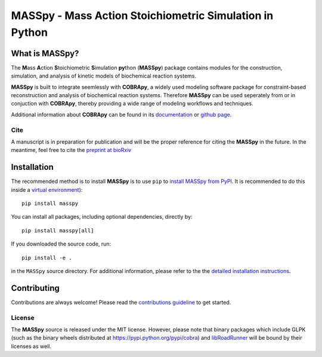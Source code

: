 MASSpy - Mass Action Stoichiometric Simulation in Python
========================================================

|PyVer| |PyPi| |RTD| |LIC| |GHDL|

What is MASSpy?
~~~~~~~~~~~~~~~
The **M**\ass **A**\ction **S**\toichiometric **S**\imulation **py**\thon
(**MASSpy**) package contains modules for the construction, simulation, and
analysis of kinetic models of biochemical reaction systems.

**MASSpy** is built to integrate seemlessly with **COBRApy**, a widely used
modeling software package for constraint-based reconstruction and analysis of
biochemical reaction systems. Therefore **MASSpy**  can be used seperately from
or in conjuction with **COBRApy**, thereby providing a wide range of modeling
workflows and techniques.

Additional information about **COBRApy** can be found in its
`documentation <https://cobrapy.readthedocs.io/en/latest/index.html>`_ or
`github page <https://github.com/opencobra/cobrapy>`_.

Cite
----
A manuscript is in preparation for publication and will be the proper reference
for citing the **MASSpy** in the future. In the meantime, feel free to cite the
`preprint at bioRxiv  <https://www.biorxiv.org/content/10.1101/2020.07.31.230334v1>`_

Installation
~~~~~~~~~~~~

The recommended method is to install **MASSpy** is to use ``pip`` to
`install MASSpy from PyPI <https://pypi.python.org/pypi/masspy>`_. It is
recommended to do this inside a `virtual environment
<http://docs.python-guide.org/en/latest/dev/virtualenvs/>`_)::

	pip install masspy

You can install all packages, including optional dependencies, directly by::

    pip install masspy[all]

If you downloaded the source code, run::

	pip install -e .

in the ``MASSpy`` source directory. For additional information, please refer to the
the `detailed installation instructions <INSTALL.rst>`_.

Contributing
~~~~~~~~~~~~

Contributions are always welcome! Please read the `contributions
guideline <.github/CONTRIBUTING.rst>`_
to get started.

License
-------

The **MASSpy** source is released under the MIT license. However,
please note that binary packages which include GLPK (such as the binary
wheels distributed at https://pypi.python.org/pypi/cobra) and
`libRoadRunner <https://pypi.org/project/libroadrunner/>`_ will be bound
by their licenses as well.
    
.. |PyVer| image:: https://img.shields.io/pypi/pyversions/masspy?logo=Python&style=plastic
    :target: https://www.python.org/downloads/

.. |PyPi| image:: https://img.shields.io/pypi/v/masspy?logo=PyPi&style=plastic
    :target: https://pypi.org/project/masspy/

.. |RTD| image:: https://img.shields.io/readthedocs/masspy/latest?logo=Read%20The%20Docs&style=plastic
    :target: https://masspy.readthedocs.io/en/latest/

.. |LIC| image:: https://img.shields.io/github/license/sbrg/masspy?logo=license&style=plastic
    :target: https://github.com/SBRG/MASSpy/blob/master/LICENSE

.. |GHDL| image:: https://img.shields.io/github/downloads/sbrg/masspy/total?logo=GitHub&style=social
    :target: https://github.com/SBRG/MASSpy
